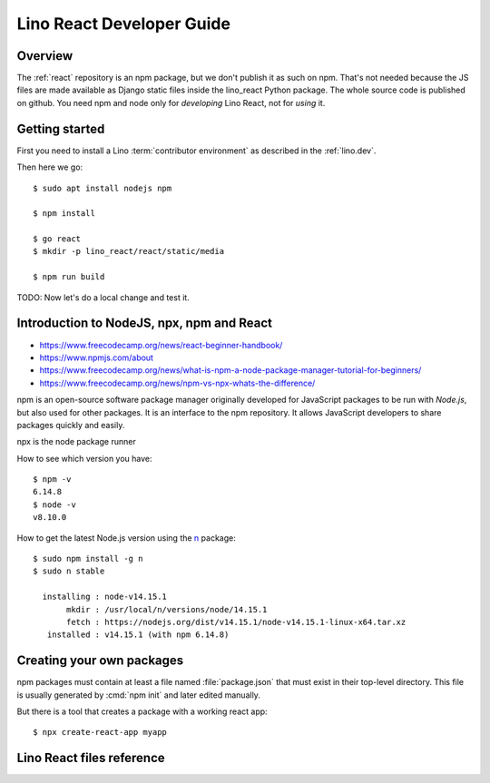 .. _react.guide:

==========================
Lino React Developer Guide
==========================

Overview
========

The :ref:`react` repository is an npm package, but we don't publish it as such
on npm. That's not needed because the JS files are made available as Django
static files inside the lino_react Python package.  The whole source code is
published on github. You need npm and node only for *developing* Lino React, not
for *using* it.

Getting started
===============

First you need to install a Lino :term:`contributor environment` as described in
the :ref:`lino.dev`.

Then here we go::

    $ sudo apt install nodejs npm

    $ npm install

    $ go react
    $ mkdir -p lino_react/react/static/media

    $ npm run build

TODO: Now let's do a local change and test it.


Introduction to NodeJS, npx, npm and React
==========================================

- https://www.freecodecamp.org/news/react-beginner-handbook/
- https://www.npmjs.com/about
- https://www.freecodecamp.org/news/what-is-npm-a-node-package-manager-tutorial-for-beginners/
- https://www.freecodecamp.org/news/npm-vs-npx-whats-the-difference/

npm is an open-source software package manager originally developed for
JavaScript packages to be run with `Node.js`, but also used for other packages.
It is an interface to the npm repository. It allows JavaScript developers to
share packages quickly and easily.

npx is the node package runner

How to see which version you have::

  $ npm -v
  6.14.8
  $ node -v
  v8.10.0

How to get the latest Node.js version using the `n
<https://www.npmjs.com/package/n>`__ package::

  $ sudo npm install -g n
  $ sudo n stable

    installing : node-v14.15.1
         mkdir : /usr/local/n/versions/node/14.15.1
         fetch : https://nodejs.org/dist/v14.15.1/node-v14.15.1-linux-x64.tar.xz
     installed : v14.15.1 (with npm 6.14.8)


Creating your own packages
==========================

npm packages must contain at least a file named :file:`package.json` that must
exist in their top-level directory. This file is usually generated by :cmd:`npm
init` and later edited manually.

But there is a tool that creates a package with a working react app::

  $ npx create-react-app myapp


Lino React files reference
==========================


.. xfile:: package.json

  The npm package description for lino_react.

  The :xfile:`package.json` for lino_react mainly defines a few "scripts" (i.e.
  commands)::

    "scripts": {
      "debug": "webpack --mode none ./lino_react/react/index.js --output ./lino_react/react/static/react/main.js",
      "dev": "webpack --mode development ./lino_react/react/index.js --output ./lino_react/react/static/react/main.js",
      "build": "webpack --mode production ./lino_react/react/index.js --output ./lino_react/react/static/react/main.js",
      "build_css": "node_modules/node-sass-chokidar/bin/node-sass-chokidar ./lino_react/react/components/layout -o ./lino_react/react/components/layout",
    },

  The commands ``debug``, ``dev`` and ``build`` create the :xfile:`main.js`
  file. They  are very similar, their only difference is the `--mode
  <https://webpack.js.org/configuration/mode/>`__ option, which tells webpack to
  use its built-in optimizations accordingly.

  `webpack <https://webpack.js.org/>`__ is a tool that bundles all the "assets"
  into a set of deployable files (.js, .css etc).
  We use it to compile the :xfile:`index.js` file into the :xfile:`main.js` file.

  Our ``build_css`` script compiles scss files to css files. We need to run it
  only after changing one of our scss files which are located in
  :file:`lino_react/react/components/layout`.

  ``build_css`` runs `node-sass-chokidar
  <https://www.npmjs.com/package/node-sass-chokidar>`__, which is a "thin
  wrapper around node-sass executable to use chokidar instead of Gaze when
  watching files." `Node-sass <https://github.com/sass/node-sass>`__ is "a
  library that provides binding for Node.js to LibSass, the C version of the
  popular stylesheet preprocessor, Sass. It allows you to natively compile .scss
  files to css at incredible speed and automatically via a connect middleware."


.. xfile:: webpack.config.js

  Our configuration file for webpack.  TODO: what does it do?

.. xfile:: lino_react/react/index.js

  Contains a single line of code::

    import App from "./components/App";

.. xfile:: main.js

  This file is in :file:`lino_react/react/static/react/` where the
  :manage:`collectstatic` on a :term:`Lino site` will find it.

  It contains a lot of generated and compressed JS code.

  It is quite big and therefore causes webpack to issue a warning::

    WARNING in asset size limit: The following asset(s) exceed the recommended size limit (244 KiB).
    This can impact web performance.
    Assets:
      main.js (1.24 MiB)


.. xfile:: package-lock.json

  TODO

.. xfile:: node_modules/

  TODO
